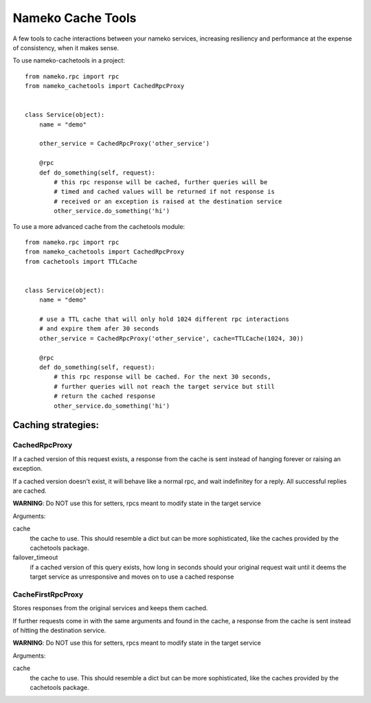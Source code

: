 =============================
Nameko Cache Tools
=============================

.. image:: https://badge.fury.io/py/nameko-cachetools.png
    :target: http://badge.fury.io/py/nameko-cachetools

.. image:: https://travis-ci.org/santiycr/nameko-cachetools.png?branch=master
    :target: https://travis-ci.org/santiycr/nameko-cachetools

.. image:: https://readthedocs.org/projects/nameko-cachetools/badge/?version=latest
    :target: https://nameko-cachetools.readthedocs.io/en/latest/?badge=latest
    :alt: Documentation Status

.. image:: https://codecov.io/gh/santiycr/nameko-cachetools/branch/master/graph/badge.svg
    :target: https://codecov.io/gh/santiycr/nameko-cachetools


A few tools to cache interactions between your nameko services, increasing
resiliency and performance at the expense of consistency, when it makes sense.


To use nameko-cachetools in a project::



        from nameko.rpc import rpc
        from nameko_cachetools import CachedRpcProxy


        class Service(object):
            name = "demo"

            other_service = CachedRpcProxy('other_service')

            @rpc
            def do_something(self, request):
                # this rpc response will be cached, further queries will be
                # timed and cached values will be returned if not response is
                # received or an exception is raised at the destination service
                other_service.do_something('hi')

To use a more advanced cache from the cachetools module::



        from nameko.rpc import rpc
        from nameko_cachetools import CachedRpcProxy
        from cachetools import TTLCache


        class Service(object):
            name = "demo"

            # use a TTL cache that will only hold 1024 different rpc interactions
            # and expire them afer 30 seconds
            other_service = CachedRpcProxy('other_service', cache=TTLCache(1024, 30))

            @rpc
            def do_something(self, request):
                # this rpc response will be cached. For the next 30 seconds,
                # further queries will not reach the target service but still
                # return the cached response
                other_service.do_something('hi')


Caching strategies:
-------------------


CachedRpcProxy
^^^^^^^^^^^^^^

If a cached version of this request exists, a response from the cache is
sent instead of hanging forever or raising an exception.

If a cached version doesn't exist, it will behave like a normal rpc,
and wait indefinitey for a reply. All successful replies are cached.

**WARNING**: Do NOT use this for setters, rpcs meant to modify state in the
target service

Arguments:

cache
  the cache to use. This should resemble a dict but can be more
  sophisticated, like the caches provided by the cachetools package.

failover_timeout
  if a cached version of this query exists, how long
  in seconds should your original request wait until it deems the target
  service as unresponsive and moves on to use a cached response

CacheFirstRpcProxy
^^^^^^^^^^^^^^^^^^

Stores responses from the original services and keeps them cached.

If further requests come in with the same arguments and found in the cache,
a response from the cache is sent instead of hitting the destination service.

**WARNING**: Do NOT use this for setters, rpcs meant to modify state in the
target service

Arguments:

cache
  the cache to use. This should resemble a dict but can be more
  sophisticated, like the caches provided by the cachetools package.
